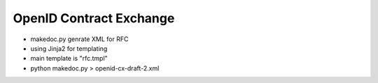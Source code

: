 OpenID Contract Exchange
========================

- makedoc.py genrate XML for RFC
- using Jinja2 for templating
- main template is "rfc.tmpl"
- python makedoc.py  > openid-cx-draft-2.xml
